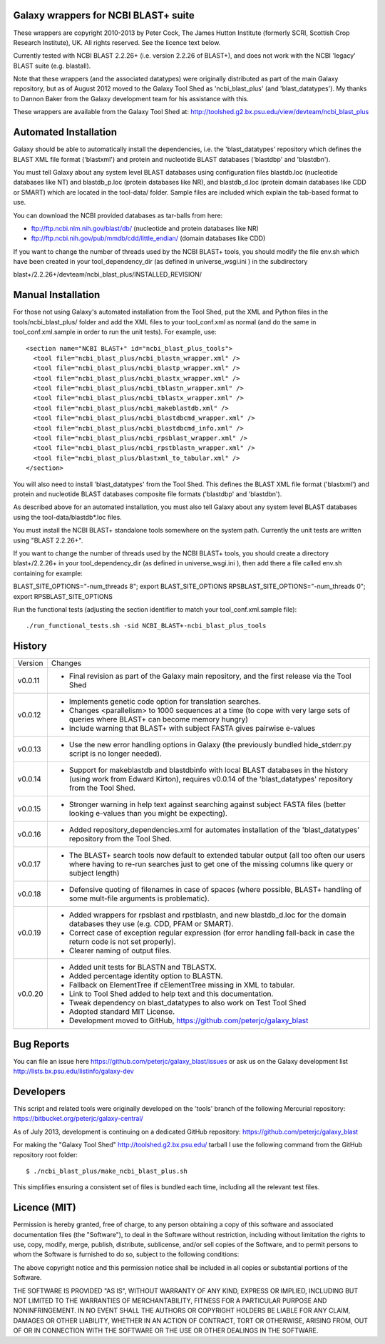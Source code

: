 Galaxy wrappers for NCBI BLAST+ suite
=====================================

These wrappers are copyright 2010-2013 by Peter Cock, The James Hutton Institute
(formerly SCRI, Scottish Crop Research Institute), UK. All rights reserved.
See the licence text below.

Currently tested with NCBI BLAST 2.2.26+ (i.e. version 2.2.26 of BLAST+),
and does not work with the NCBI 'legacy' BLAST suite (e.g. blastall).

Note that these wrappers (and the associated datatypes) were originally
distributed as part of the main Galaxy repository, but as of August 2012
moved to the Galaxy Tool Shed as 'ncbi_blast_plus' (and 'blast_datatypes').
My thanks to Dannon Baker from the Galaxy development team for his assistance
with this.

These wrappers are available from the Galaxy Tool Shed at:
http://toolshed.g2.bx.psu.edu/view/devteam/ncbi_blast_plus


Automated Installation
======================

Galaxy should be able to automatically install the dependencies, i.e. the
'blast_datatypes' repository which defines the BLAST XML file format
('blastxml') and protein and nucleotide BLAST databases ('blastdbp' and
'blastdbn').

You must tell Galaxy about any system level BLAST databases using configuration
files blastdb.loc (nucleotide databases like NT) and blastdb_p.loc (protein
databases like NR), and blastdb_d.loc (protein domain databases like CDD or
SMART) which are located in the tool-data/ folder. Sample files are included
which explain the tab-based format to use.

You can download the NCBI provided databases as tar-balls from here:

* ftp://ftp.ncbi.nlm.nih.gov/blast/db/ (nucleotide and protein databases like NR)
* ftp://ftp.ncbi.nih.gov/pub/mmdb/cdd/little_endian/ (domain databases like CDD)

If you want to change the number of threads used by the NCBI BLAST+ tools, you
should modify the file env.sh which have been created in your
tool_dependency_dir (as defined in universe_wsgi.ini ) in the subdirectory

blast+/2.2.26+/devteam/ncbi_blast_plus/INSTALLED_REVISION/


Manual Installation
===================

For those not using Galaxy's automated installation from the Tool Shed, put
the XML and Python files in the tools/ncbi_blast_plus/ folder and add the XML
files to your tool_conf.xml as normal (and do the same in tool_conf.xml.sample
in order to run the unit tests). For example, use::

  <section name="NCBI BLAST+" id="ncbi_blast_plus_tools">
    <tool file="ncbi_blast_plus/ncbi_blastn_wrapper.xml" />
    <tool file="ncbi_blast_plus/ncbi_blastp_wrapper.xml" />
    <tool file="ncbi_blast_plus/ncbi_blastx_wrapper.xml" />
    <tool file="ncbi_blast_plus/ncbi_tblastn_wrapper.xml" />
    <tool file="ncbi_blast_plus/ncbi_tblastx_wrapper.xml" />
    <tool file="ncbi_blast_plus/ncbi_makeblastdb.xml" />
    <tool file="ncbi_blast_plus/ncbi_blastdbcmd_wrapper.xml" />
    <tool file="ncbi_blast_plus/ncbi_blastdbcmd_info.xml" />
    <tool file="ncbi_blast_plus/ncbi_rpsblast_wrapper.xml" />
    <tool file="ncbi_blast_plus/ncbi_rpstblastn_wrapper.xml" />
    <tool file="ncbi_blast_plus/blastxml_to_tabular.xml" />
  </section>

You will also need to install 'blast_datatypes' from the Tool Shed. This
defines the BLAST XML file format ('blastxml') and protein and nucleotide
BLAST databases composite file formats ('blastdbp' and 'blastdbn').

As described above for an automated installation, you must also tell Galaxy
about any system level BLAST databases using the tool-data/blastdb*.loc files.

You must install the NCBI BLAST+ standalone tools somewhere on the system
path. Currently the unit tests are written using "BLAST 2.2.26+".

If you want to change the number of threads used by the NCBI BLAST+ tools, you
should create a directory blast+/2.2.26+ in your tool_dependency_dir (as
defined in universe_wsgi.ini ), then add there a file called env.sh containing
for example:

BLAST_SITE_OPTIONS="-num_threads 8"; export BLAST_SITE_OPTIONS
RPSBLAST_SITE_OPTIONS="-num_threads 0"; export RPSBLAST_SITE_OPTIONS

Run the functional tests (adjusting the section identifier to match your
tool_conf.xml.sample file)::

    ./run_functional_tests.sh -sid NCBI_BLAST+-ncbi_blast_plus_tools


History
=======

======= ======================================================================
Version Changes
------- ----------------------------------------------------------------------
v0.0.11 - Final revision as part of the Galaxy main repository, and the
          first release via the Tool Shed
v0.0.12 - Implements genetic code option for translation searches.
        - Changes <parallelism> to 1000 sequences at a time (to cope with
          very large sets of queries where BLAST+ can become memory hungry)
        - Include warning that BLAST+ with subject FASTA gives pairwise
          e-values
v0.0.13 - Use the new error handling options in Galaxy (the previously
          bundled hide_stderr.py script is no longer needed).
v0.0.14 - Support for makeblastdb and blastdbinfo with local BLAST databases
          in the history (using work from Edward Kirton), requires v0.0.14
          of the 'blast_datatypes' repository from the Tool Shed.
v0.0.15 - Stronger warning in help text against searching against subject
          FASTA files (better looking e-values than you might be expecting).
v0.0.16 - Added repository_dependencies.xml for automates installation of the
          'blast_datatypes' repository from the Tool Shed.
v0.0.17 - The BLAST+ search tools now default to extended tabular output
          (all too often our users where having to re-run searches just to
          get one of the missing columns like query or subject length)
v0.0.18 - Defensive quoting of filenames in case of spaces (where possible,
          BLAST+ handling of some mult-file arguments is problematic).
v0.0.19 - Added wrappers for rpsblast and rpstblastn, and new blastdb_d.loc
          for the domain databases they use (e.g. CDD, PFAM or SMART).
        - Correct case of exception regular expression (for error handling
          fall-back in case the return code is not set properly).
        - Clearer naming of output files.
v0.0.20 - Added unit tests for BLASTN and TBLASTX.
        - Added percentage identity option to BLASTN.
        - Fallback on ElementTree if cElementTree missing in XML to tabular.
        - Link to Tool Shed added to help text and this documentation.
        - Tweak dependency on blast_datatypes to also work on Test Tool Shed
        - Adopted standard MIT License.
        - Development moved to GitHub, https://github.com/peterjc/galaxy_blast
======= ======================================================================


Bug Reports
===========

You can file an issue here https://github.com/peterjc/galaxy_blast/issues or ask
us on the Galaxy development list http://lists.bx.psu.edu/listinfo/galaxy-dev


Developers
==========

This script and related tools were originally developed on the 'tools' branch
of the following Mercurial repository:
https://bitbucket.org/peterjc/galaxy-central/

As of July 2013, development is continuing on a dedicated GitHub repository:
https://github.com/peterjc/galaxy_blast

For making the "Galaxy Tool Shed" http://toolshed.g2.bx.psu.edu/ tarball I use
the following command from the GitHub repository root folder::

    $ ./ncbi_blast_plus/make_ncbi_blast_plus.sh

This simplifies ensuring a consistent set of files is bundled each time,
including all the relevant test files.


Licence (MIT)
=============

Permission is hereby granted, free of charge, to any person obtaining a copy
of this software and associated documentation files (the "Software"), to deal
in the Software without restriction, including without limitation the rights
to use, copy, modify, merge, publish, distribute, sublicense, and/or sell
copies of the Software, and to permit persons to whom the Software is
furnished to do so, subject to the following conditions:

The above copyright notice and this permission notice shall be included in
all copies or substantial portions of the Software.

THE SOFTWARE IS PROVIDED "AS IS", WITHOUT WARRANTY OF ANY KIND, EXPRESS OR
IMPLIED, INCLUDING BUT NOT LIMITED TO THE WARRANTIES OF MERCHANTABILITY,
FITNESS FOR A PARTICULAR PURPOSE AND NONINFRINGEMENT. IN NO EVENT SHALL THE
AUTHORS OR COPYRIGHT HOLDERS BE LIABLE FOR ANY CLAIM, DAMAGES OR OTHER
LIABILITY, WHETHER IN AN ACTION OF CONTRACT, TORT OR OTHERWISE, ARISING FROM,
OUT OF OR IN CONNECTION WITH THE SOFTWARE OR THE USE OR OTHER DEALINGS IN
THE SOFTWARE.
